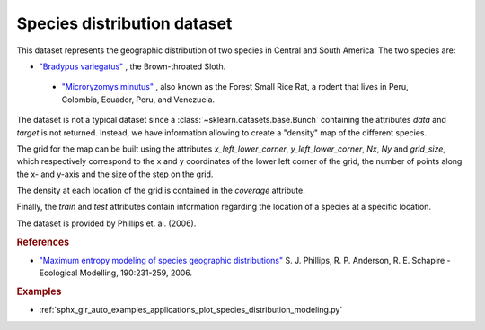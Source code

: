 .. _species_distribution_dataset:

Species distribution dataset
----------------------------

This dataset represents the geographic distribution of two species in Central and
South America. The two species are:

- `"Bradypus variegatus" <http://www.iucnredlist.org/details/3038/0>`_ ,
  the Brown-throated Sloth.

 - `"Microryzomys minutus" <http://www.iucnredlist.org/details/13408/0>`_ ,
   also known as the Forest Small Rice Rat, a rodent that lives in Peru,
   Colombia, Ecuador, Peru, and Venezuela.

The dataset is not a typical dataset since a :class:`~sklearn.datasets.base.Bunch`
containing the attributes `data` and `target` is not returned. Instead, we have
information allowing to create a "density" map of the different species.

The grid for the map can be built using the attributes `x_left_lower_corner`,
`y_left_lower_corner`, `Nx`, `Ny` and `grid_size`, which respectively correspond
to the x and y coordinates of the lower left corner of the grid, the number of
points along the x- and y-axis and the size of the step on the grid.

The density at each location of the grid is contained in the `coverage` attribute.

Finally, the `train` and `test` attributes contain information regarding the location
of a species at a specific location.

The dataset is provided by Phillips et. al. (2006).

.. rubric:: References

* `"Maximum entropy modeling of species geographic distributions"
  <http://rob.schapire.net/papers/ecolmod.pdf>`_ S. J. Phillips,
  R. P. Anderson, R. E. Schapire - Ecological Modelling, 190:231-259, 2006.

.. rubric:: Examples

* :ref:`sphx_glr_auto_examples_applications_plot_species_distribution_modeling.py`
